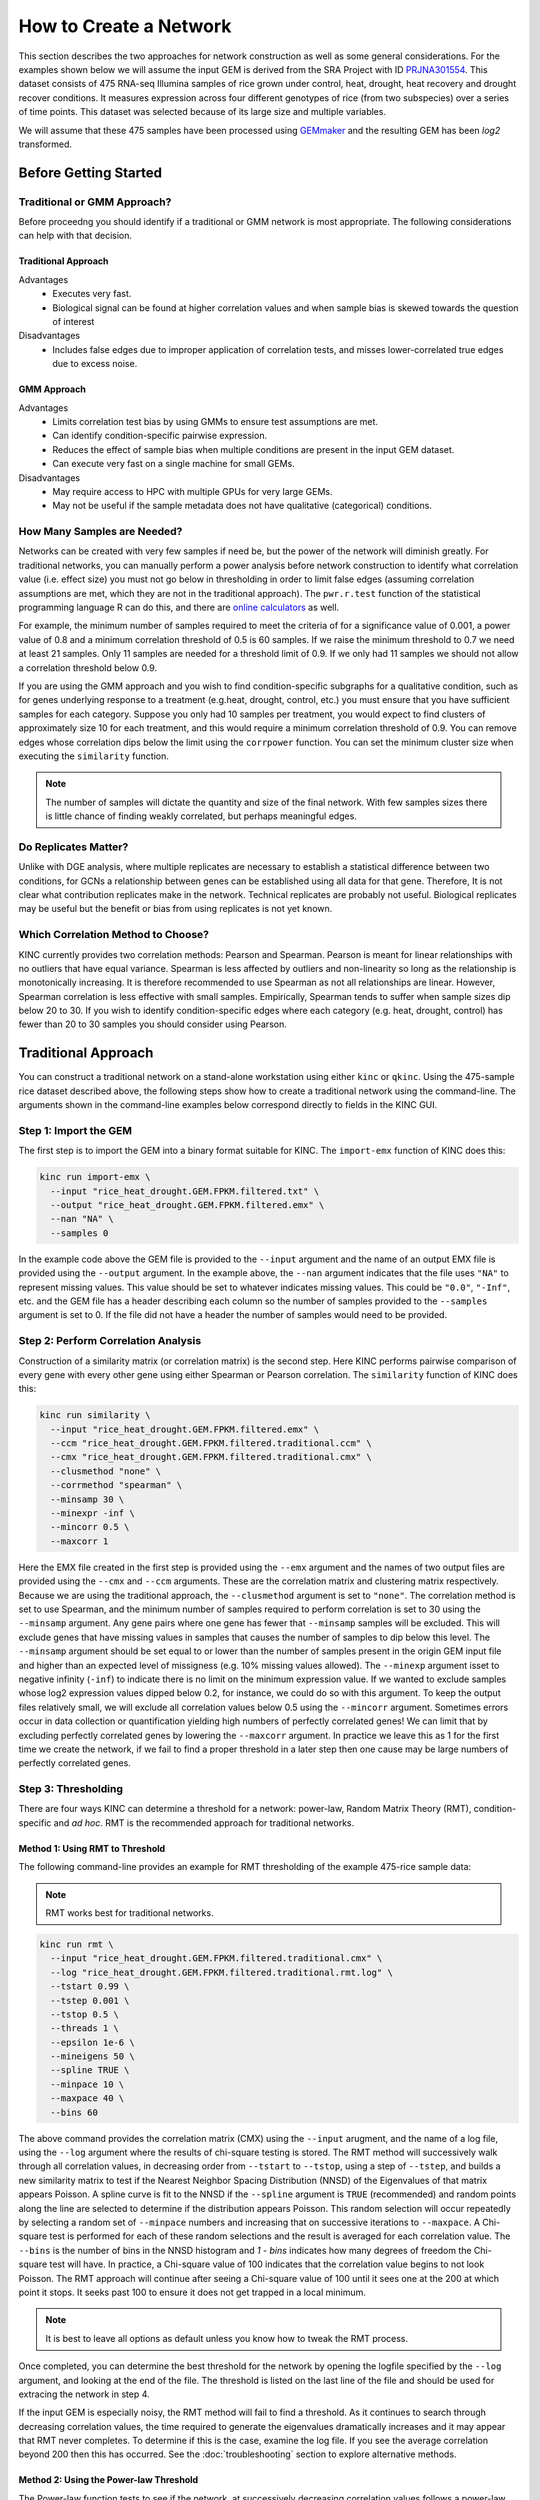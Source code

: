 How to Create a Network
=======================
This section describes the two approaches for network construction as well as some general considerations.  For the examples shown below we will assume the input GEM is derived from the SRA Project with ID `PRJNA301554 <https://www.ncbi.nlm.nih.gov/bioproject/PRJNA301554/>`_. This dataset consists of 475 RNA-seq Illumina samples of rice grown under control, heat, drought, heat recovery and drought recover conditions.  It measures expression across four different genotypes of rice (from two subspecies) over a series of time points.  This dataset was selected because of its large size and multiple variables.

We will assume that these 475 samples have been processed using `GEMmaker <https://gemmaker.readthedocs.io/en/latest/>`_ and the resulting GEM has been `log2` transformed.

Before Getting Started
----------------------

Traditional or GMM Approach?
````````````````````````````
Before proceedng you should identify if a traditional or GMM network is most appropriate. The following considerations can help with that decision.

Traditional Approach
::::::::::::::::::::

Advantages
  - Executes very fast.
  - Biological signal can be found at higher correlation values and when sample bias is skewed towards the question of interest

Disadvantages
  - Includes false edges due to improper application of correlation tests, and misses lower-correlated true edges due to excess noise.

GMM Approach
::::::::::::

Advantages
  - Limits correlation test bias by using GMMs to ensure test assumptions are met.
  - Can identify condition-specific pairwise expression.
  - Reduces the effect of sample bias when multiple conditions are present in the input GEM dataset.
  - Can execute very fast on a single machine for small GEMs.

Disadvantages
  - May require access to HPC with multiple GPUs for very large GEMs.
  - May not be useful if the sample metadata does not have qualitative (categorical) conditions.


.. _samples-needed-reference-label:

How Many Samples are Needed?
````````````````````````````

Networks can be created with very few samples if need be, but the power of the network will diminish greatly.  For traditional networks, you can manually perform a power analysis before network construction to identify what correlation value (i.e. effect size) you must not go below in thresholding in order to limit false edges (assuming correlation assumptions are met, which they are not in the traditional approach). The ``pwr.r.test`` function of the statistical programming language R can do this, and there are `online calculators <http://www.sample-size.net/correlation-sample-size/>`_ as well.

For example, the minimum number of samples required to meet the criteria of for a significance value of 0.001, a power value of 0.8 and a minimum correlation threshold of 0.5 is 60 samples. If we raise the minimum threshold to 0.7 we need at least 21 samples.  Only 11 samples are needed for a threshold limit of 0.9.  If we only had 11 samples we should not allow a correlation threshold below 0.9.

If you are using the GMM approach and you wish to find condition-specific subgraphs for a qualitative condition, such as for genes underlying response to a treatment (e.g.heat, drought, control, etc.) you must ensure that you have sufficient samples for each category.  Suppose you only had 10 samples per treatment, you would expect to find clusters of approximately size 10 for each treatment, and this would require a minimum correlation threshold of 0.9. You can remove edges whose correlation dips below the limit using the ``corrpower`` function. You can set the minimum cluster size when executing the ``similarity`` function.

.. note::

  The number of samples will dictate the quantity and size of the final network.  With few samples sizes there is little chance of finding weakly correlated, but perhaps meaningful edges.

Do Replicates Matter?
`````````````````````
Unlike with DGE analysis, where multiple replicates are necessary to establish a statistical difference between two conditions, for GCNs a relationship between genes can be established using all data for that gene.  Therefore, It is not clear what contribution replicates make in the network.  Technical replicates are probably not useful.  Biological replicates may be useful but the benefit or bias from using replicates is not yet known.

Which Correlation Method to Choose?
```````````````````````````````````
KINC currently provides two correlation methods:  Pearson and Spearman.  Pearson is meant for linear relationships with no outliers that have equal variance.  Spearman is less affected by outliers and non-linearity so long as the relationship is monotonically increasing.  It is therefore recommended to use Spearman as not all relationships are linear.  However, Spearman correlation is less effective with small samples.  Empirically, Spearman tends to suffer when sample sizes dip below 20 to 30.  If you wish to identify condition-specific edges where each category (e.g. heat, drought, control) has fewer than 20 to 30 samples you should consider using Pearson.

Traditional Approach
--------------------
You can construct a traditional network on a stand-alone workstation using either ``kinc`` or ``qkinc``.  Using the 475-sample rice dataset described above, the following steps show how to create a traditional network using the command-line. The arguments shown in the command-line examples below correspond directly to fields in the KINC GUI.

Step 1: Import the GEM
``````````````````````
The first step is to import the GEM into a binary format suitable for KINC. The ``import-emx`` function of KINC does this:

.. code:: bash

  kinc run import-emx \
    --input "rice_heat_drought.GEM.FPKM.filtered.txt" \
    --output "rice_heat_drought.GEM.FPKM.filtered.emx" \
    --nan "NA" \
    --samples 0

In the example code above the GEM file is provided to the ``--input`` argument and the name of an output EMX file is provided using the ``--output`` argument.  In the example above, the ``--nan`` argument indicates that the file uses ``"NA"`` to represent missing values. This value should be set to whatever indicates missing values. This could be ``"0.0"``, ``"-Inf"``, etc. and the GEM file has a header describing each column so the number of samples provided to the ``--samples`` argument is set to 0. If the file did not have a header the number of samples would need to be provided.

Step 2: Perform Correlation Analysis
````````````````````````````````````
Construction of a similarity matrix (or correlation matrix) is the second step. Here KINC performs pairwise comparison of every gene with every other gene using either Spearman or Pearson correlation.  The ``similarity`` function of KINC does this:

.. code:: bash

  kinc run similarity \
    --input "rice_heat_drought.GEM.FPKM.filtered.emx" \
    --ccm "rice_heat_drought.GEM.FPKM.filtered.traditional.ccm" \
    --cmx "rice_heat_drought.GEM.FPKM.filtered.traditional.cmx" \
    --clusmethod "none" \
    --corrmethod "spearman" \
    --minsamp 30 \
    --minexpr -inf \
    --mincorr 0.5 \
    --maxcorr 1

Here the EMX file created in the first step is provided using the ``--emx`` argument and the names of two output files are provided using the ``--cmx`` and ``--ccm`` arguments. These are the correlation matrix and clustering matrix  respectively.  Because we are using the traditional approach, the ``--clusmethod`` argument is set to ``"none"``.  The correlation method is set to use Spearman, and the minimum number of samples required to perform correlation is set to 30 using the ``--minsamp`` argument. Any gene pairs where one gene has fewer that ``--minsamp`` samples will be excluded.  This will exclude genes that have missing values in samples that causes the number of samples to dip below this level.  The ``--minsamp`` argument should be set equal to or lower than the number of samples present in the origin GEM input file and higher than an expected level of missigness (e.g. 10% missing values allowed).  The ``--minexp`` argument isset to negative infinity (``-inf``) to indicate there is no limit on the minimum expression value.  If we wanted to exclude samples whose log2 expression values dipped below 0.2, for instance, we could do so with this argument.  To keep the output files relatively small, we will exclude all correlation values below 0.5 using the ``--mincorr`` argument.  Sometimes errors occur in data collection or quantification yielding high numbers of perfectly correlated genes!  We can limit that by excluding perfectly correlated genes by lowering the ``--maxcorr`` argument. In practice we leave this as 1 for the first time we create the network, if we fail to find a proper threshold in a later step then one cause may be large numbers of perfectly correlated genes.

Step 3: Thresholding
````````````````````
There are four ways KINC can determine a threshold for a network: power-law, Random Matrix Theory (RMT), condition-specific and `ad hoc`.  RMT is the recommended approach for traditional networks.

.. _rmt-reference-label:

Method 1: Using RMT to Threshold
::::::::::::::::::::::::::::::::

The following command-line provides an example for RMT thresholding of the example 475-rice sample data:

.. note::

  RMT works best for traditional networks.

.. code:: bash

  kinc run rmt \
    --input "rice_heat_drought.GEM.FPKM.filtered.traditional.cmx" \
    --log "rice_heat_drought.GEM.FPKM.filtered.traditional.rmt.log" \
    --tstart 0.99 \
    --tstep 0.001 \
    --tstop 0.5 \
    --threads 1 \
    --epsilon 1e-6 \
    --mineigens 50 \
    --spline TRUE \
    --minpace 10 \
    --maxpace 40 \
    --bins 60

The above command provides the correlation matrix (CMX) using the ``--input`` arugment, and the name of a log file, using the ``--log`` argument  where the results of chi-square testing is stored.  The RMT method will successively walk through all correlation values, in decreasing order from ``--tstart`` to ``--tstop``, using a step of ``--tstep``, and builds a new similarity matrix to test if the Nearest Neighbor Spacing Distribution (NNSD) of the Eigenvalues of that matrix appears Poisson.  A spline curve is fit to the NNSD if the ``--spline`` argument is ``TRUE`` (recommended) and random points along the line are selected to determine if the distribution appears Poisson.  This random selection will occur repeatedly by selecting a random set of ``--minpace`` numbers and increasing that on successive iterations to ``--maxpace``.  A Chi-square test is performed for each of these random selections and the result is averaged for each correlation value.  The ``--bins`` is the number of bins in the NNSD histogram and `1 - bins` indicates how many degrees of freedom the Chi-square test will have. In practice, a Chi-square value of 100 indicates that the correlation value begins to not look Poisson. The RMT approach will continue after seeing a Chi-square value of 100 until it sees one at the 200 at which point it stops.  It seeks past 100 to ensure it does not get trapped in a local minimum.

.. note::

  It is best to leave all options as default unless you know how to tweak the RMT process.

Once completed, you can determine the best threshold for the network by opening the logfile specified by the ``--log`` argument, and looking at the end of the file.  The threshold is listed on the last line of the file and should be used for extracing the network in step 4.

If the input GEM is especially noisy, the RMT method will fail to find a threshold. As it continues to search through decreasing correlation values, the time required to generate the eigenvalues dramatically increases and it may appear that RMT never completes.  To determine if this is the case, examine the log file. If you see the average correlation beyond 200 then this has occurred.  See the :doc:`troubleshooting` section to explore alternative methods.


Method 2: Using the Power-law Threshold
:::::::::::::::::::::::::::::::::::::::
The Power-law function tests to see if the network, at successively decreasing correlation values follows a power-law which is a property of scale-free network.  The power-law threshold can be used as an alternative to RMT when it fails to find a solution. The following example uses the power-law threshold for the example 475-rice sample data:

.. code:: bash

  kinc run powerlaw \
    --input "rice_heat_drought.GEM.FPKM.filtered.traditional.cmx" \
    --log "rice_heat_drought.GEM.FPKM.filtered.traditional.powerlaw.log" \
    --tstart 0.99 \
    --tstep 0.01 \
    --tstop 0.5

Here the correlation matrix (CMX) file is provided as well as a log file where details about the analysis are stored. The ``--tstart`` argument sets the starting correlation value and power-law calculations continue until the ``--tstop`` value is reached.

If function fails to find an threshold then see the :doc:`troubleshooting` section to explore alternative methods.

.. warning::

  While the power-law threshold is useful to help identify scale-free behavior, it does not that the network is modular and hierarchical.

Method 3: Applying a Condition-Specific Filter
::::::::::::::::::::::::::::::::::::::::::::::
The condition-specific thresholding approach uses an annotation matrix that contains metadata about the samples such as the experimental conditions or phenotypes.  The approach to perform condition-specific thresholding is the same as for the GMM approach. Please refer to the :ref:`csfilter-reference-label` section for details about using condition-specific filters for either traditional or GMM networks.

.. warning::

  Condition-specific thresholding only works with traditional networks when the metadata in the annotation matrix is quantitative.

Method 2: Using an `Ad Hoc` Approach
::::::::::::::::::::::::::::::::::::
An `ad hoc` threshold does not use an anlytical approach to determine a threshold. Instead, the researcher selects a reasonable threshold. For example, this could be the minimum correlation that selects the top 1000 relationships, or yields a network that has desired size or communities.  These types of thresholding approaches have been used for peer-reviewed published networks but users should be cautious when using this approach.

Step 4: Extracting the Network File
```````````````````````````````````
How ever you have chosen to threshold the network, either with RMT or Power-law, or some `ad-hoc` approach, you will have a minimum correlation value.  This value can be used to extract any pairwise comparison between genes in the correlation matrix file (CMX) that are above the absolute value of the minimum correlation. These become edges in the final network.  The ``extract`` function of KINC will do this:

.. code:: bash

  kinc run extract \
    --emx "rice_heat_drought.GEM.FPKM.filtered.emx" \
    --ccm "rice_heat_drought.GEM.FPKM.filtered.traditional.ccm" \
    --cmx "rice_heat_drought.GEM.FPKM.filtered.traditional.cmx" \
    --format "text" \
    --output "rice_heat_drought.GEM.FPKM.filtered.traditional.gcn.txt" \
    --mincorr 0.892001 \
    --maxcorr 1

As in previous steps, the ``--emx``, ``--cmx`` and ``--ccm`` arguments provide the exrpession matrix, correlation and clustering matricies. The threshold is provided to the ``--mincorr`` argument.  Additinally, if you would like to exclude high correlations (such as perfect correlations), you can do so with the ``--maxcorr`` argument. You should only need to change the ``--maxcorr`` argument if it was determined that there is error in the data resulting in an inordinate number of high correlations.  The ``--format`` argument can be ``text``, ``minimal`` or ``graphml``. The ``text`` format currently contains the most data. It is easily imported into Cytoscape or R for other analyses and visualizations. The ``minimal`` format simply contains the list of edges with only the two genes and the correlation value. The ``graphml`` format provides the same information as the ``minimal`` format but using the `GraphML <http://graphml.graphdrawing.org/>`_ file format.

See the :ref:`plain-text-reference-label`  section for specific details about these files.

GMM approach
------------
Here we perform network construction using the Gaussian Mixture Model (GMM) appraoch.  With this approach, each pair-wise comparision of every two genes undergoes a cluster identification analysis using GMMs. This approach can identify clusters, or groups, of samples that have similar but distinct ranges of expression. The underlying hypothesis is that when clusters appear, they represent condition-specific gene expression.  Clusters that are identified in gene pairs are correlated independently and each cluster has the potential to become a separate edge in the network.  Because we know the samples that are present in each cluster, KINC uses a hypergeometric test to compare categorical data about samples with cluster membership, and regression analysis to compare qualitative and ordinal data. Condition-specific thresholding can be performed on the `p`-values and `r`-squared values of those test to generate condition-specific subgraphs.

.. note::

  The GMMs approach requires a tab-delimited annotation matrix file (AMX) that contains metadata about samples where columns are feature that contain experimental condition information or phenotype data.

Step 1: Import the GEM
``````````````````````
.. code:: bash

  kinc run import-emx \
    --input "rice_heat_drought.GEM.FPKM.filtered.txt" \
    --output "rice_heat_drought.GEM.FPKM.filtered.emx" \
    --nan "NA" \
    --samples 0

In the code above the GEM file is provided to the ``import-emx`` function and the name of an output EMX file is provided.  The file uses "NA" to indicate missing values and  it has a header so the number of samples is set to .

Step 2: Perform GMM + Correlation Analysis
``````````````````````````````````````````
The second step is to use GMM to identify clusters and then perform correlation analysis on each cluster.

.. code:: bash

  kinc run similarity \
    --input "rice_heat_drought.GEM.FPKM.filtered.emx" \
    --ccm "rice_heat_drought.GEM.FPKM.filtered.ccm" \
    --cmx "rice_heat_drought.GEM.FPKM.filtered.cmx" \
    --clusmethod "gmm" \
    --corrmethod "spearman" \
    --minexpr -inf \
    --minsamp 25 \
    --minclus 1 \
    --maxclus 5 \
    --crit "ICL" \
    --preout TRUE \
    --postout TRUE \
    --mincorr 0.5 \
    --maxcorr 1

Here the EMX file created in the first step is provided, and the names of the two output (CCM and CMX) files are provided.  Because we are using the GMM approach, the ``--clusmethod`` argument is set to ``"gmm"``.  The correlation method is set to use Spearman.  Other argument specific to the GMM appraoch include ``--crit``, ``--maxclus``, ``-minclus``, ``--preout``, and ``--postout``. These have the following meaning:

-  ``--crit``: This is the criterion to select a clustering model. This should remain as ``ICL`` unless a higher number of modules per pair is desired and can be set to 'BIC'.
- ``--minclus``: The minimum number of clusters that can be found per gene pair.  Unless you are specifically looking for genes with multi-modal expression this should remain s 1.
- ``--maxclus``: The maximum number of clusters that can be found per gene pair.
- ``--preout``: Set to TRUE to turn on removal of outliers prior to GMM clustering. FALSE otherwise.
- ``--postout``:  Set to TRUE to remove outliers that may be present in GMM clusters. FALSE  otherwise.


The ``--minexp`` argument isset to negative infinity (``-inf``) to indicate there is no limit on the minimum expression value.  If we wanted to exclude samples whose log2 expression values dipped below 0.2, for instance, we could do so.  To keep the output files relatively small, we will exclude all correlation values below 0.5 using the ``--mincorr`` argument.

Sometimes errors occur in data collection or quantification yielding high numbers of perfectly correlated genes!  We can limit that by excluding perfectly correlated genes by lowering the ``--maxcorr`` argument. In practice we leave this as 1 for the first time we create the network.


Step 3: Filter Low-Powered Edges
````````````````````````````````
As discussed in the :ref:`samples-needed-reference-label` section above, the power of a correlation analysis is dependent on the number of samples in the test.  Unlike the traditional approach, where a power analysis can indicate the minimum correlation threshold below which you should not drop, a power-analysis for the GMM approach must be applied to each cluster separately.  The ``corrpower`` function does this and removes underpowered clusters from the matricies. For example:

.. code:: bash

  kinc run corrpower \
    --ccm-in "rice_heat_drought.GEM.FPKM.filtered.ccm" \
    --cmx-in "rice_heat_drought.GEM.FPKM.filtered.cmx" \
    --ccm-out "rice_heat_drought.GEM.FPKM.filtered.paf.ccm" \
    --cmx-out "rice_heat_drought.GEM.FPKM.filtered.paf.cmx" \
    --alpha 0.001 \
    --power 0.8

As shown above, the power and signficance criteria are set with the ``--power`` and ``--alpha`` arguments respectively.  An ``alpha`` setting of ``0.001`` indicates that we want to limit the Type I error (false positives) to a signicance level of 0.001.  The Power uses the formula 1-`Beta` where `Beta` is the probability of a Type II error (false negative) occuring.  A ``--power`` setting of 0.8 indicates that we are comfortable with a 20% false negative rate. There is no rule for how to set these.  Set them to the levels of noise you are comfortable with.

.. note::

  Remember, to find edges in the nework associated with categorical features, you must have enough samples with the given category in order to find a cluster an then to have sufficent power. The ``--minsamp `` argument in the ``similarity`` step sets the smallest allowable cluster size.

Step 4: Condition-Specific Filtering
````````````````````````````````````
Condition-specific filtering is performed using the ``cond-test`` function of KINC. It requires an annotation matrix containing metadata about the RNA-seq samples. It performs a hypergeometric test for categorical features and linear regression analysis for quantitative features that assigns *p*-values and R:sup:`2` values, as appropriate, to each edge in the network. The following shows an example:

.. code:: bash

  kinc run cond-test \
    --emx "rice_heat_drought.GEM.FPKM.filtered.emx" \
    --ccm "rice_heat_drought.GEM.FPKM.filtered.paf.ccm" \
    --cmx "rice_heat_drought.GEM.FPKM.filtered.paf.cmx" \
    --amx "../../01-input_data/rice_heat_drought/PRJNA301554.hydroponic.sample_annotations.filtered.txt"   \
    --output "rice_heat_drought.GEM.FPKM.filtered.paf.csm" \
    --feat-tests "Subspecies,Treatment,GTAbbr" \
    --feat-types "Subspecies:categorical,Treatment:categorical:GTAbbr:categorical"

Here, the ``--emx``, ``--ccm``, and ``--cmx`` arguments provide the usual expression matrix, cluster matrix and correlation matrix respectively.  The ``--amx`` argument specifies the :ref:`amx-reference-label`.  The name of new condition-specific matrix, that will contain the results of the tests is set using the  ``--output`` argument.

Finally, it may not be desired to test all of the metadata features (i.e. columns) from the annotation matrix.  Using the ``feat-tests`` argument you can specify a comma-separated list (without spaces) of the names of the columns in the annotation matrix file that should be tested.  These can be either categorical, quantitative or ordinal.  KINC will do its best to determine the top of data in each column, but you can override the type using the ``--feat-types`` argument and specifying the type by separating with a colon.


Step 5: Extract Condition-Specific Subgraphs
````````````````````````````````````````````
When using the GMM approach, the goal is to identiy condition-specific subgraphs. These are subsets of a larger "unseen" network that are specific to a given condition.  As with the traditional approach, the ``extract`` function of KINC will do this:

.. code:: bash

  kinc run extract \
    --emx "rice_heat_drought.GEM.FPKM.filtered.emx" \
    --ccm "rice_heat_drought.GEM.FPKM.filtered.paf.ccm" \
    --cmx "rice_heat_drought.GEM.FPKM.filtered.paf.cmx" \
    --csm "rice_heat_drought.GEM.FPKM.filtered.paf.csm" \
    --format "tidy" \
    --output "rice_heat_drought.GEM.FPKM.filtered.th0.5.cs1e-3.gcn.txt" \
    --mincorr 0.50 \
    --maxcorr 1 \
    --filter-pvalue "1e-3"
    --filter-rsquare "0.3"

As in previous steps, the ``--emx``, ``--cmx``, ``--ccm`` and ``--csm`` arguments provide the expression matrix, correlation, clustering matrix and the new condition-specific matrix. A threshold is provided to the ``--mincorr`` argument typically as a lower-bound. No edges with absolute correlation values below this value will be extracted.   Additinally, if you would like to exclude high correlations (such as perfect correlations), you can do so with the ``--maxcorr`` argument. You should only need to change the ``--maxcorr`` argument if it was determined that there is error in the data resulting from an inordinate number of high correlations.  In the example above the ``--mincorr`` is set at 0.5. This is quite low by traditional standards but the following filtering and thresholding steps support exploration of edges at such a low correlation.

To limit the size of the condition-specific subgraphs you should then set the ``--filter-pvalue`` and ``--filter-rsquare`` values to lower-bounds for signficant p-values and meaningful r-square values from test.  The r-square values are only present for quantitative features where the regression test was performed.  The p-value in this case indicates how well the data follows a trend and the r-square indicates how much of the variation the trend line accounts for.  Ideally, low p-values and high r-squre are desired. However, there are no rules for the best setting, but choose settings that provide a signficance level you are comfortable with.

Finally, the ``--format`` argument can be ``tidy``, ``text``, ``minimal`` or ``graphml``. The ``tidy`` format is recommended for use by later steps. The the `GraphML <http://graphml.graphdrawing.org/>`_ version is larger in size and in an XML format compatible with other graph tools. The ``tidy``, ``test`` and ``graphml`` formats are easily imported into Cytoscape. The ``minimal`` format contains the list of edges with only the two genes and the correlation value. See the :ref:`plain-text-reference-label`  section for specific details about these files.

Complex Filtering
:::::::::::::::::

For either the ``--filter-pvalue`` or ``--filter-rsquare`` you can specify more complex filters in any of the following forms:

1.  ``[value]``
2.  ``[class],[value]``
3.  ``[class],["gt","lt"],[value]``
4.  ``[class],[label],[value]``
5.  ``[class],[label],["gt","lt"],[value]``

Where:

- ``[value]`` is a p-value or r-squared value on which edges should be filtered.
- ``[class]`` is the name of a condition (i.e. the column header label in the annotation matrix) where any tests performed by the ``cond-test`` function should be applied.
- ``["gt","lt"]`` is either the abbreviation "gt" or "lt" indicating if values "greater than" or "less than" that specified by ``[value]`` should be extracted.
- ``[label]`` is set to a category label within the condition class (for categorical data only) to further refine filtering of categorical test results.

If a ``[value]`` filter is provided (i.e. only a single numeric value), as in the example code above, then the filter applies to all tests that were performed. For example, a filter of ``1e-3`` indicates that any test performed in the ``cond-test`` step that has a value less than 1e-3 should be  extracted.

If a ``[class],[value]`` filter is provided then the filter applies to only tests for the given label, and all other tests are ignored.  For example. To find edges that are specific to any Subspecies with a p-value < 1-e3, the following filter could be supplied:  ``Subspecies,1e-3``. If "gt" or "lt" is missing it is implied as "lt" for p-value filters and "gt" for r-squared filters.

If a ``[class],["gt","lt"],[value]`` filter is provided then the filter is the same as the ``[class],[value]`` except that the selection of greater than or less than is excplicitly stated.

Finally, the filters, ``[class],[label],[value]`` and ``[class],[label],["gt","lt"],[value]``, are only applicable to tests were categorical data was used. The latter explicitly provides the "greater than" or "less than" specification. Here the filter specifically expects a given category.  For example. To find edges that are specific to only the Indica subspecies with a p-value < 1-e3, the following filter could be supplied:  ``Subspecies,Indica,lt,1e-3``. If "gt" or "lt" is missing it is implied as "lt" for p-value filters and "gt" for r-squared filters.

Filters can be combined by separating them with two colons: ``::``.  For example, to find edges that are specific to heat but not heat recovery the following would require a signficant p-value for Heat and a non-signficant p-value for heat recoery:  ``Treatment,Heat,1e-3::Treatment,Heat Recovery,gt,1-e3``

.. note::

  Filters limit the extracted edge list by finding edges that meet the criteria but do not exclude edges that may be signficant for other tests. For example, If the filter ``Treatment,Heat,1e-3`` is supplied it will find edges that meet that filter but does imply the other tests such as a signficant Supspecies is not also present.

Step 6: Remove Biased Edges
```````````````````````````
This step must be performed using the ``filter-condition-edges.R`` R script. It uses `KINC.R<https://github.com/SystemsGenetics/KINC.R>`_ package, an R companion library for KINC.  KINC is an actively developed software project and functions are often implemented in R before being moved to the faster C++ based KINC software.  *You must install KINC.R prior to using this script.*.  A false edge can be present under two known conditions:

1. **Lack of differentical cluster expressin (DCE)**. Lack of DCE occurs when GMMs detected a unique cluster in the co-expression between two genes, but the mean expression level of each cluster is not different between the two genes.  For the condition-specific edge to be true, it must have different expression within the cluster than without.  The script uses a Welch's Anova test to compare the mean expression of the in- and out-cluster samples for each gene.  This test allows for unequal variance.
2. **Unbalanced missing data**.  When one gene has more missing expression values than another it biases the co-expression relationship towards a condition if that gene's expression is condition-specific.  The missingness patterns of both genes must be similar.  A T-test is used to compare the difference in missingness between the two genes of an edge.

The following examle demonstrates how to remove biased edges:

.. code:: bash

  kinc-filter-bias.R \
    --net "rice_heat_drought.GEM.FPKM.filtered.paf-th0.50-p1e-3-rsqr0.30.csGCN-tidy.txt" \
    --emx '../../../../01-input_data/03-rice_heat_drought/rice_heat_drought.GEM.FPKM.filtered.txt' \
    --out_prefix "rice_heat_drought.GEM.FPKM.filtered.paf-th0.50-p1e-3-rsqr0.30"

Here the ``--net`` argument specifies the name of the network created using the ``extract`` function of KINC. It must be in tidy format. The ``--emx`` argument specifies the original GEM provided to the ``import-emx`` function, and the ``--out_prefix`` provides a name for the filtered output file.

By default the script will use a *p*-value threshold of 1e-3 for the Welch's Anova test and 0.1 for the t-test. Edges with a *p*-value less than 1e-3 will be kept for the Welch's test and a *p*-value greater than 0.1 (indicating a difference in missigness can't be detected) for the t-test. You can adjust these thresholds using the ``--wa_th`` and ``--mtt_th`` arguments respectively.  See the help text (by running the script with no arguments) for other options.

.. warning::

  If the condition-specific network, extracted from KINC is very large (i.e several Gigabytes in size) it may be slow to run this script. The script is multi-threaded and by default will use all but 2 of the available CPU cores to speed up processing.

Step 7: Generate Summary Plots
``````````````````````````````
After filtering of the network, it is useful to explore how the distribution of *p*-values and R:sup:`2` values differ between conditions and similarity scores.  This helps understand the level of condition-specific response in the network.  This can be performed using the ``make-summary-plots.R`` R script, which also uses KINC.R.  The following is an example of a plot generated by this script:

.. image:: ./images/KINC_summary_plot1.png

The following is an example to generate the summary plots:

.. code:: bash

  kinc-make-plots.R \
    --net "rice_heat_drought.GEM.FPKM.filtered.paf-th0.50-p1e-3-rsqr0.30-filtered.GCN-tidy.txt" \
    --out_prefix "rice_heat_drought.GEM.FPKM.filtered.paf-th0.50-p1e-3-rsqr0.30-filtered.GCN-tidy"

Here the ``--net`` argument specifies the name of the network. This should be the network created after Step 6:  filtering biased conditional edges.  The ``--out_prefix`` provides the file name prefix for the output images.

Step 8: Threshold the Network by Ranks
``````````````````````````````````````
In many cases the condition-specific networks can be very large. This is especially true if time-series data is present and if during the ``extract`` function of KINC a very low minimum similarity score threshold was used (e.g. 0.5).  It is not yet clear how many false or true edges remain in the network.  Therefore, it is beneficial to perform one last threshold to reduce the size of the network.   Here, the similarity score, *p*-value and R:sup:`2` values for each edge are ordered and ranked independently. Then a valuation of each edge, based on the weighted sum of all of the ranks is calculated. Finally the edges are given a final rank in order (smallest to largest) by their valuation.  You can then perform an *ad hoc* filtering by retaining only the top *n* edges.

To peform this ranking the Rscript ``rank-condition-threshold.R`` is used. It too uses KINC.R.  The following provides an example for filtering the entire network.

.. code:: bash

  kinc-filter-rank.R \
    --net "rice_heat_drought.GEM.FPKM.filtered.paf-th0.50-p1e-3-rsqr0.30-filtered.GCN-tidy.txt" \
    --out_prefix "rice_heat_drought.GEM.FPKM.filtered.paf-th0.50-p1e-3-rsqr0.30-filtered"

Here, we provide the network filtered by Step 6 for the ``--net`` argument and the ``-out_prefix`` is used to name the resulting output file.

To create individual files for each condition add the ``--save_condition_networks`` argument. The resulting file will include the top *n* edges per condition not just the top *n* for the entire network:

.. code:: bash

  kinc-filter-rank.R \
    --net "rice_heat_drought.GEM.FPKM.filtered.paf-th0.50-p1e-3-rsqr0.30-filtered.GCN-tidy.txt" \
    --out_prefix "rice_heat_drought.GEM.FPKM.filtered.paf-th0.50-p1e-3-rsqr0.30-filtered" \
    --save_condition_networks

If you are interested in exploring edges that are unique to a given category (e.g. heat or drought within a Treatment class) then you can provide the ``--unqique_filter`` argument with the value "label":

.. code:: bash

  kinc-filter-rank.R \
    --net "rice_heat_drought.GEM.FPKM.filtered.paf-th0.50-p1e-3-rsqr0.30-filtered.GCN-tidy.txt" \
    --out_prefix "rice_heat_drought.GEM.FPKM.filtered.paf-th0.50-p1e-3-rsqr0.30-filtered" \
    --save_condition_networks --unique_filter "label"


The result from the command-above is a set of files, one per condition class/label that contain only edges that are unique to the condition label (i.e. category) and is not signficant for any other condition.

Finally, you can export the top *n* for a given condition class (e.g. Treatment) by providing the value "class" to the ``--unique_filter`` argument.

.. code:: bash

  kinc-filter-rank.R \
    --net "rice_heat_drought.GEM.FPKM.filtered.paf-th0.50-p1e-3-rsqr0.30-filtered.GCN-tidy.txt" \
    --out_prefix "rice_heat_drought.GEM.FPKM.filtered.paf-th0.50-p1e-3-rsqr0.30-filtered" \
    --save_condition_networks --unique_filter "class"

The result from the command-above is a set of files, one per condition class where the top *n* edges per class are kept. An edge may be signficant for multiple labels within the class but not for any other class.

Step 9: Visualization
`````````````````````
You can visualize the network using 2D layout tools such as `Cytocape<https://cytoscape.org/>`_, which is a feature rich 2D viauliation software packge.  However, KINC includes a Python v3 Dash-based application that can be used for 3D visualization of the network.  You must have the following Python v3 libraries installed prior to using this viewer:

 - argparse
 - numpy
 - pandas
 - igraph
 - plotly
 - seaborn
 - fa2 (ForceAtlas2)
 - dash
 - progress.bar

The following is an example for launching the viewer:

.. code:: bash

  kinc-3d-viewer.py \
    --net "rice_heat_drought.GEM.FPKM.filtered.paf-th0.50-p1e-3-rsqr0.30-filtered-th_ranked.Treatment-unique_class.csGCN.txt" \
    --emx 'rice_heat_drought.GEM.FPKM.filtered.txt' \
    --amx "PRJNA301554.hydroponic.sample_annotations.filtered.txt"

The first time the viewer is launched it will take a few moments to generate 2D and 3D layouts for the network.  This will result in a set of new layout files created in the same folder as the network. These will only generated once and will be re-used if the script is re-run.  After creation of the layouts, a URL will be provided on the screen which should then be opened in a web browser.  Output similar to the following should be seen in the terminal:

.. code::

    Reading network file...
    Reading GEM file...
    Reading experioment annotation file...
    Launching application...
     * Serving Flask app "view3D-KINC-tidy" (lazy loading)
     * Environment: production
       WARNING: This is a development server. Do not use it in a production deployment.
       Use a production WSGI server instead.
     * Debug mode: off
     * Running on http://127.0.0.1:8050/ (Press CTRL+C to quit)

Finally, open the web browser to the specified URL to view the network.

.. image:: ./images/KINC_3D_viewer.png
